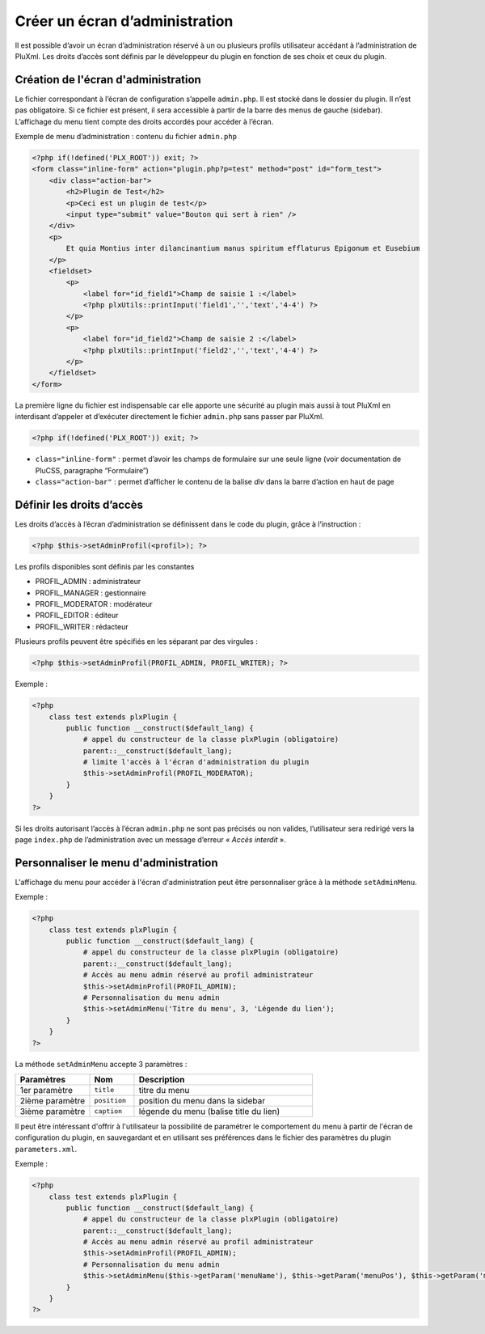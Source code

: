 Créer un écran d’administration
===============================
Il est possible d’avoir un écran d’administration réservé à un ou plusieurs profils utilisateur
accédant à l’administration de PluXml. Les droits d’accès sont définis par le développeur du plugin en fonction de ses choix et ceux du plugin.

.. image:: img/admin-admin-plugins.jpg
   :align: center

Création de l'écran d'administration
------------------------------------
Le fichier correspondant à l’écran de configuration s’appelle ``admin.php``. Il est stocké dans le dossier du plugin.
Il n’est pas obligatoire. Si ce fichier est présent, il sera accessible à partir de la barre des menus de gauche (sidebar).
L’affichage du menu tient compte des droits accordés pour accéder à l’écran.

Exemple de menu d’administration : contenu du fichier ``admin.php``

.. code:: html

    <?php if(!defined('PLX_ROOT')) exit; ?>
    <form class="inline-form" action="plugin.php?p=test" method="post" id="form_test">
        <div class="action-bar">
            <h2>Plugin de Test</h2>
            <p>Ceci est un plugin de test</p>
            <input type="submit" value="Bouton qui sert à rien" />
        </div>
        <p>
            Et quia Montius inter dilancinantium manus spiritum efflaturus Epigonum et Eusebium
        </p>
        <fieldset>
            <p>
                <label for="id_field1">Champ de saisie 1 :</label>
                <?php plxUtils::printInput('field1','','text','4-4') ?>
            </p>
            <p>
                <label for="id_field2">Champ de saisie 2 :</label>
                <?php plxUtils::printInput('field2','','text','4-4') ?>
            </p>
        </fieldset>
    </form>

La première ligne du fichier est indispensable car elle apporte une sécurité au plugin mais aussi à tout PluXml
en interdisant d’appeler et d’exécuter directement le fichier ``admin.php`` sans passer par PluXml.

.. code:: php

    <?php if(!defined('PLX_ROOT')) exit; ?>

- ``class="inline-form"`` : permet d’avoir les champs de formulaire sur une seule ligne (voir documentation de PluCSS, paragraphe “Formulaire”)
- ``class="action-bar"`` : permet d’afficher le contenu de la balise *div* dans la barre d’action en haut de page

Définir les droits d’accès
--------------------------
Les droits d’accès à l’écran d’administration se définissent dans le code du plugin, grâce à l’instruction :

.. code:: php

    <?php $this->setAdminProfil(<profil>); ?>

Les profils disponibles sont définis par les constantes

* PROFIL_ADMIN : administrateur
* PROFIL_MANAGER : gestionnaire
* PROFIL_MODERATOR : modérateur
* PROFIL_EDITOR : éditeur
* PROFIL_WRITER : rédacteur

Plusieurs profils peuvent être spécifiés en les séparant par des virgules :

.. code:: php

    <?php $this->setAdminProfil(PROFIL_ADMIN, PROFIL_WRITER); ?>

Exemple :

.. code:: php

    <?php
        class test extends plxPlugin {
            public function __construct($default_lang) {
                # appel du constructeur de la classe plxPlugin (obligatoire)
                parent::__construct($default_lang);
                # limite l'accès à l'écran d'administration du plugin
                $this->setAdminProfil(PROFIL_MODERATOR);
            }
        }
    ?>

Si les droits autorisant l’accès à l’écran ``admin.php`` ne sont pas précisés ou non valides,
l’utilisateur sera redirigé vers la page ``index.php`` de l’administration avec un message d’erreur « *Accès interdit* ».

Personnaliser le menu d'administration
--------------------------------------
L'affichage du menu pour accéder à l'écran d'administration peut être personnaliser grâce à la méthode ``setAdminMenu``.

Exemple :

.. code:: php

    <?php
        class test extends plxPlugin {
            public function __construct($default_lang) {
                # appel du constructeur de la classe plxPlugin (obligatoire)
                parent::__construct($default_lang);
                # Accès au menu admin réservé au profil administrateur
                $this->setAdminProfil(PROFIL_ADMIN);
                # Personnalisation du menu admin
                $this->setAdminMenu('Titre du menu', 3, 'Légende du lien');
            }
        }
    ?>

La méthode ``setAdminMenu`` accepte 3 paramètres :

.. list-table::
   :widths: 25 15 60
   :header-rows: 1

   * - Paramètres
     - Nom
     - Description
   * - 1er paramètre
     - ``title``
     - titre du menu
   * - 2ième paramètre
     - ``position``
     - position du menu dans la sidebar
   * - 3ième paramètre
     - ``caption``
     - légende du menu (balise title du lien)


Il peut être intéressant d'offrir à l'utilisateur la possibilité de paramétrer le comportement du menu à partir
de l'écran de configuration du plugin, en sauvegardant et en utilisant ses préférences dans le fichier des paramètres du plugin ``parameters.xml``.

Exemple :

.. code:: php

    <?php
        class test extends plxPlugin {
            public function __construct($default_lang) {
                # appel du constructeur de la classe plxPlugin (obligatoire)
                parent::__construct($default_lang);
                # Accès au menu admin réservé au profil administrateur
                $this->setAdminProfil(PROFIL_ADMIN);
                # Personnalisation du menu admin
                $this->setAdminMenu($this->getParam('menuName'), $this->getParam('menuPos'), $this->getParam('mnuCaption'));
            }
        }
    ?>
